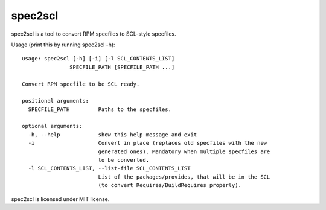 ========
spec2scl
========

spec2scl is a tool to convert RPM specfiles to SCL-style specfiles.

Usage (print this by running spec2scl -h)::

   usage: spec2scl [-h] [-i] [-l SCL_CONTENTS_LIST]
                  SPECFILE_PATH [SPECFILE_PATH ...]

   Convert RPM specfile to be SCL ready.

   positional arguments:
     SPECFILE_PATH         Paths to the specfiles.

   optional arguments:
     -h, --help            show this help message and exit
     -i                    Convert in place (replaces old specfiles with the new
                           generated ones). Mandatory when multiple specfiles are
                           to be converted.
     -l SCL_CONTENTS_LIST, --list-file SCL_CONTENTS_LIST
                           List of the packages/provides, that will be in the SCL
                           (to convert Requires/BuildRequires properly).

spec2scl is licensed under MIT license.
